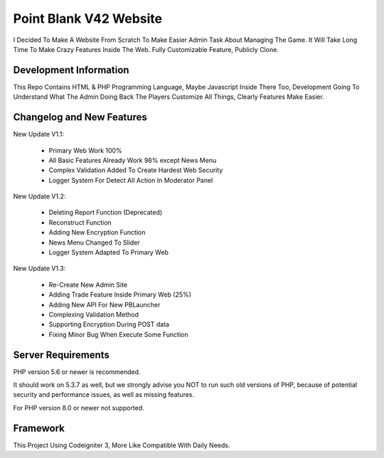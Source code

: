 ###################
Point Blank V42 Website
###################

I Decided To Make A Website From Scratch To Make Easier Admin Task About
Managing The Game. It Will Take Long Time To Make Crazy Features Inside
The Web. Fully Customizable Feature, Publicly Clone.

*******************
Development Information
*******************

This Repo Contains HTML & PHP Programming Language, Maybe Javascript Inside There Too,
Development Going To Understand What The Admin Doing Back The Players
Customize All Things, Clearly Features Make Easier.

**************************
Changelog and New Features
**************************

New Update V1.1:

	- Primary Web Work 100%
	- All Basic Features Already Work 98% except News Menu
	- Complex Validation Added To Create Hardest Web Security
	- Logger System For Detect All Action In Moderator Panel


New Update V1.2:

	- Deleting Report Function (Deprecated)
	- Reconstruct Function
	- Adding New Encryption Function
	- News Menu Changed To Slider
	- Logger System Adapted To Primary Web


New Update V1.3:

	- Re-Create New Admin Site
	- Adding Trade Feature Inside Primary Web (25%)
	- Adding New API For New PBLauncher
	- Complexing Validation Method
	- Supporting Encryption During POST data
	- Fixing Minor Bug When Execute Some Function

*******************
Server Requirements
*******************

PHP version 5.6 or newer is recommended.

It should work on 5.3.7 as well, but we strongly advise you NOT to run
such old versions of PHP, because of potential security and performance
issues, as well as missing features.

For PHP version 8.0 or newer not supported.

*********
Framework
*********

This Project Using Codeigniter 3, More Like Compatible With Daily Needs.
